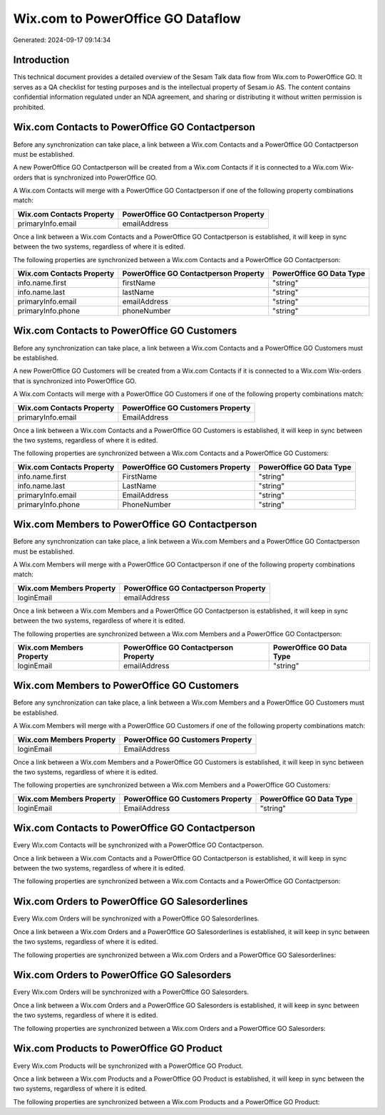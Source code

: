 ==================================
Wix.com to PowerOffice GO Dataflow
==================================

Generated: 2024-09-17 09:14:34

Introduction
------------

This technical document provides a detailed overview of the Sesam Talk data flow from Wix.com to PowerOffice GO. It serves as a QA checklist for testing purposes and is the intellectual property of Sesam.io AS. The content contains confidential information regulated under an NDA agreement, and sharing or distributing it without written permission is prohibited.

Wix.com Contacts to PowerOffice GO Contactperson
------------------------------------------------
Before any synchronization can take place, a link between a Wix.com Contacts and a PowerOffice GO Contactperson must be established.

A new PowerOffice GO Contactperson will be created from a Wix.com Contacts if it is connected to a Wix.com Wix-orders that is synchronized into PowerOffice GO.

A Wix.com Contacts will merge with a PowerOffice GO Contactperson if one of the following property combinations match:

.. list-table::
   :header-rows: 1

   * - Wix.com Contacts Property
     - PowerOffice GO Contactperson Property
   * - primaryInfo.email
     - emailAddress

Once a link between a Wix.com Contacts and a PowerOffice GO Contactperson is established, it will keep in sync between the two systems, regardless of where it is edited.

The following properties are synchronized between a Wix.com Contacts and a PowerOffice GO Contactperson:

.. list-table::
   :header-rows: 1

   * - Wix.com Contacts Property
     - PowerOffice GO Contactperson Property
     - PowerOffice GO Data Type
   * - info.name.first
     - firstName
     - "string"
   * - info.name.last
     - lastName
     - "string"
   * - primaryInfo.email
     - emailAddress
     - "string"
   * - primaryInfo.phone
     - phoneNumber
     - "string"


Wix.com Contacts to PowerOffice GO Customers
--------------------------------------------
Before any synchronization can take place, a link between a Wix.com Contacts and a PowerOffice GO Customers must be established.

A new PowerOffice GO Customers will be created from a Wix.com Contacts if it is connected to a Wix.com Wix-orders that is synchronized into PowerOffice GO.

A Wix.com Contacts will merge with a PowerOffice GO Customers if one of the following property combinations match:

.. list-table::
   :header-rows: 1

   * - Wix.com Contacts Property
     - PowerOffice GO Customers Property
   * - primaryInfo.email
     - EmailAddress

Once a link between a Wix.com Contacts and a PowerOffice GO Customers is established, it will keep in sync between the two systems, regardless of where it is edited.

The following properties are synchronized between a Wix.com Contacts and a PowerOffice GO Customers:

.. list-table::
   :header-rows: 1

   * - Wix.com Contacts Property
     - PowerOffice GO Customers Property
     - PowerOffice GO Data Type
   * - info.name.first
     - FirstName
     - "string"
   * - info.name.last
     - LastName
     - "string"
   * - primaryInfo.email
     - EmailAddress
     - "string"
   * - primaryInfo.phone
     - PhoneNumber
     - "string"


Wix.com Members to PowerOffice GO Contactperson
-----------------------------------------------
Before any synchronization can take place, a link between a Wix.com Members and a PowerOffice GO Contactperson must be established.

A Wix.com Members will merge with a PowerOffice GO Contactperson if one of the following property combinations match:

.. list-table::
   :header-rows: 1

   * - Wix.com Members Property
     - PowerOffice GO Contactperson Property
   * - loginEmail
     - emailAddress

Once a link between a Wix.com Members and a PowerOffice GO Contactperson is established, it will keep in sync between the two systems, regardless of where it is edited.

The following properties are synchronized between a Wix.com Members and a PowerOffice GO Contactperson:

.. list-table::
   :header-rows: 1

   * - Wix.com Members Property
     - PowerOffice GO Contactperson Property
     - PowerOffice GO Data Type
   * - loginEmail
     - emailAddress
     - "string"


Wix.com Members to PowerOffice GO Customers
-------------------------------------------
Before any synchronization can take place, a link between a Wix.com Members and a PowerOffice GO Customers must be established.

A Wix.com Members will merge with a PowerOffice GO Customers if one of the following property combinations match:

.. list-table::
   :header-rows: 1

   * - Wix.com Members Property
     - PowerOffice GO Customers Property
   * - loginEmail
     - EmailAddress

Once a link between a Wix.com Members and a PowerOffice GO Customers is established, it will keep in sync between the two systems, regardless of where it is edited.

The following properties are synchronized between a Wix.com Members and a PowerOffice GO Customers:

.. list-table::
   :header-rows: 1

   * - Wix.com Members Property
     - PowerOffice GO Customers Property
     - PowerOffice GO Data Type
   * - loginEmail
     - EmailAddress
     - "string"


Wix.com Contacts to PowerOffice GO Contactperson
------------------------------------------------
Every Wix.com Contacts will be synchronized with a PowerOffice GO Contactperson.

Once a link between a Wix.com Contacts and a PowerOffice GO Contactperson is established, it will keep in sync between the two systems, regardless of where it is edited.

The following properties are synchronized between a Wix.com Contacts and a PowerOffice GO Contactperson:

.. list-table::
   :header-rows: 1

   * - Wix.com Contacts Property
     - PowerOffice GO Contactperson Property
     - PowerOffice GO Data Type


Wix.com Orders to PowerOffice GO Salesorderlines
------------------------------------------------
Every Wix.com Orders will be synchronized with a PowerOffice GO Salesorderlines.

Once a link between a Wix.com Orders and a PowerOffice GO Salesorderlines is established, it will keep in sync between the two systems, regardless of where it is edited.

The following properties are synchronized between a Wix.com Orders and a PowerOffice GO Salesorderlines:

.. list-table::
   :header-rows: 1

   * - Wix.com Orders Property
     - PowerOffice GO Salesorderlines Property
     - PowerOffice GO Data Type


Wix.com Orders to PowerOffice GO Salesorders
--------------------------------------------
Every Wix.com Orders will be synchronized with a PowerOffice GO Salesorders.

Once a link between a Wix.com Orders and a PowerOffice GO Salesorders is established, it will keep in sync between the two systems, regardless of where it is edited.

The following properties are synchronized between a Wix.com Orders and a PowerOffice GO Salesorders:

.. list-table::
   :header-rows: 1

   * - Wix.com Orders Property
     - PowerOffice GO Salesorders Property
     - PowerOffice GO Data Type


Wix.com Products to PowerOffice GO Product
------------------------------------------
Every Wix.com Products will be synchronized with a PowerOffice GO Product.

Once a link between a Wix.com Products and a PowerOffice GO Product is established, it will keep in sync between the two systems, regardless of where it is edited.

The following properties are synchronized between a Wix.com Products and a PowerOffice GO Product:

.. list-table::
   :header-rows: 1

   * - Wix.com Products Property
     - PowerOffice GO Product Property
     - PowerOffice GO Data Type

